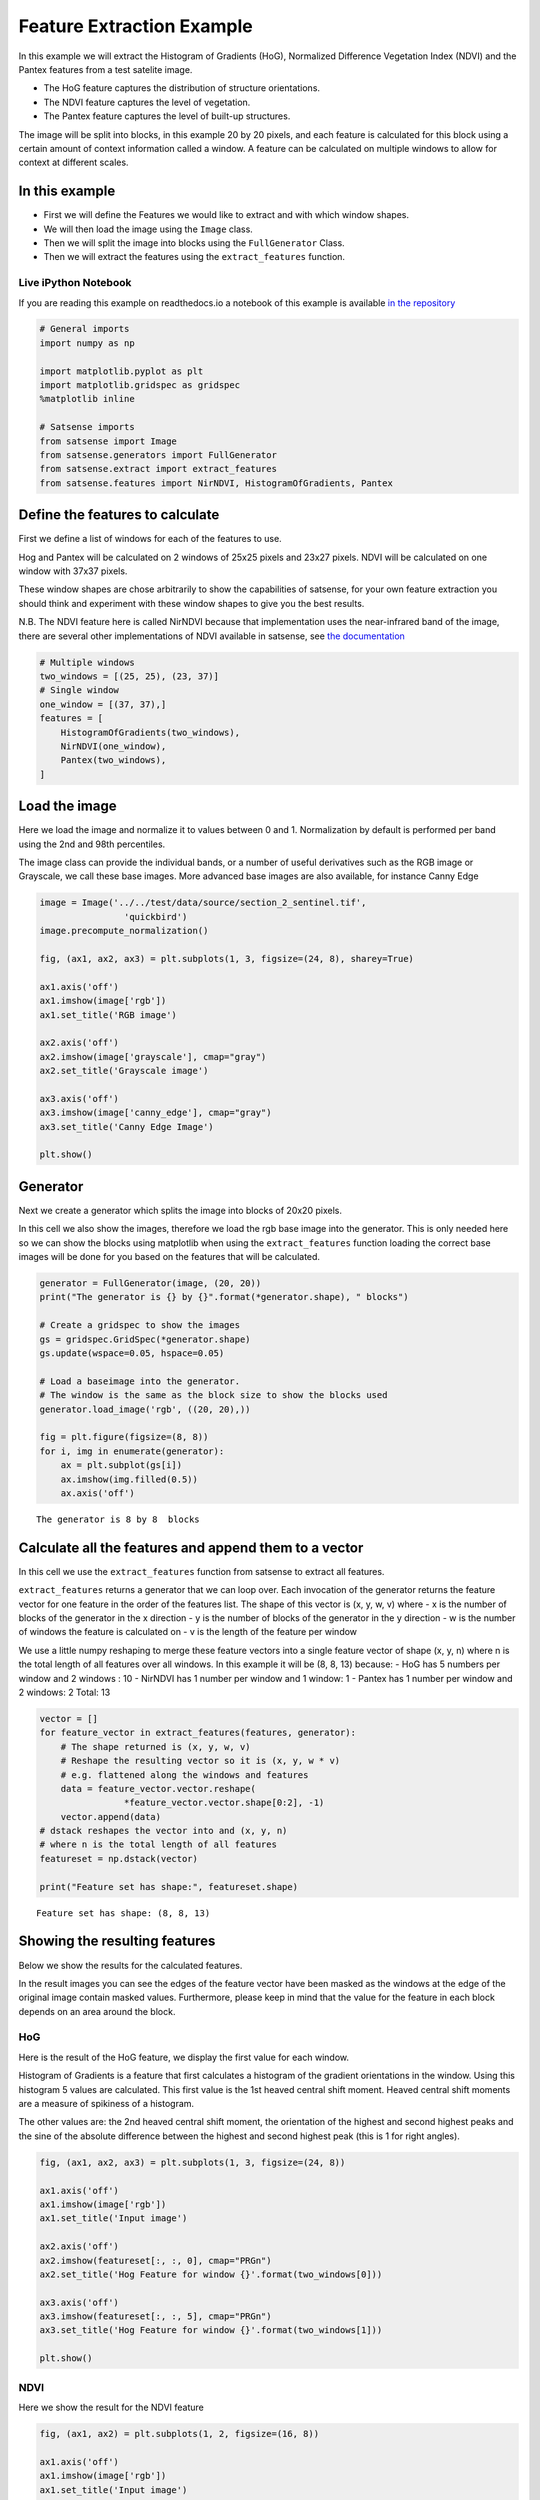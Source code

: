 
Feature Extraction Example
--------------------------

In this example we will extract the Histogram of Gradients (HoG),
Normalized Difference Vegetation Index (NDVI) and the Pantex features
from a test satelite image.

-  The HoG feature captures the distribution of structure orientations.
-  The NDVI feature captures the level of vegetation.
-  The Pantex feature captures the level of built-up structures.

The image will be split into blocks, in this example 20 by 20 pixels,
and each feature is calculated for this block using a certain amount of
context information called a window. A feature can be calculated on
multiple windows to allow for context at different scales.

In this example
~~~~~~~~~~~~~~~

-  First we will define the Features we would like to extract and with
   which window shapes.
-  We will then load the image using the ``Image`` class.
-  Then we will split the image into blocks using the ``FullGenerator``
   Class.
-  Then we will extract the features using the ``extract_features``
   function.

Live iPython Notebook
^^^^^^^^^^^^^^^^^^^^^

If you are reading this example on readthedocs.io a notebook of this
example is available `in the
repository <https://github.com/DynaSlum/satsense/blob/master/notebooks/FeatureExtraction/feature_extraction.ipynb>`__

.. code:: ipython3

    # General imports
    import numpy as np

    import matplotlib.pyplot as plt
    import matplotlib.gridspec as gridspec
    %matplotlib inline

    # Satsense imports
    from satsense import Image
    from satsense.generators import FullGenerator
    from satsense.extract import extract_features
    from satsense.features import NirNDVI, HistogramOfGradients, Pantex

Define the features to calculate
~~~~~~~~~~~~~~~~~~~~~~~~~~~~~~~~

First we define a list of windows for each of the features to use.

Hog and Pantex will be calculated on 2 windows of 25x25 pixels and 23x27
pixels. NDVI will be calculated on one window with 37x37 pixels.

These window shapes are chose arbitrarily to show the capabilities of
satsense, for your own feature extraction you should think and
experiment with these window shapes to give you the best results.

N.B. The NDVI feature here is called NirNDVI because that implementation
uses the near-infrared band of the image, there are several other
implementations of NDVI available in satsense, see `the
documentation <https://satsense.readthedocs.io/en/latest/api/satsense.features.html>`__

.. code:: ipython3

    # Multiple windows
    two_windows = [(25, 25), (23, 37)]
    # Single window
    one_window = [(37, 37),]
    features = [
        HistogramOfGradients(two_windows),
        NirNDVI(one_window),
        Pantex(two_windows),
    ]

Load the image
~~~~~~~~~~~~~~

Here we load the image and normalize it to values between 0 and 1.
Normalization by default is performed per band using the 2nd and 98th
percentiles.

The image class can provide the individual bands, or a number of useful
derivatives such as the RGB image or Grayscale, we call these base
images. More advanced base images are also available, for instance Canny
Edge

.. code:: ipython3

    image = Image('../../test/data/source/section_2_sentinel.tif',
                    'quickbird')
    image.precompute_normalization()

    fig, (ax1, ax2, ax3) = plt.subplots(1, 3, figsize=(24, 8), sharey=True)

    ax1.axis('off')
    ax1.imshow(image['rgb'])
    ax1.set_title('RGB image')

    ax2.axis('off')
    ax2.imshow(image['grayscale'], cmap="gray")
    ax2.set_title('Grayscale image')

    ax3.axis('off')
    ax3.imshow(image['canny_edge'], cmap="gray")
    ax3.set_title('Canny Edge Image')

    plt.show()



.. image:: feature_extraction_files/feature_extraction_5_0.png


Generator
~~~~~~~~~

Next we create a generator which splits the image into blocks of 20x20
pixels.

In this cell we also show the images, therefore we load the rgb base
image into the generator. This is only needed here so we can show the
blocks using matplotlib when using the ``extract_features`` function
loading the correct base images will be done for you based on the
features that will be calculated.

.. code:: ipython3

    generator = FullGenerator(image, (20, 20))
    print("The generator is {} by {}".format(*generator.shape), " blocks")

    # Create a gridspec to show the images
    gs = gridspec.GridSpec(*generator.shape)
    gs.update(wspace=0.05, hspace=0.05)

    # Load a baseimage into the generator.
    # The window is the same as the block size to show the blocks used
    generator.load_image('rgb', ((20, 20),))

    fig = plt.figure(figsize=(8, 8))
    for i, img in enumerate(generator):
        ax = plt.subplot(gs[i])
        ax.imshow(img.filled(0.5))
        ax.axis('off')


.. parsed-literal::

    The generator is 8 by 8  blocks



.. image:: feature_extraction_files/feature_extraction_7_1.png


Calculate all the features and append them to a vector
~~~~~~~~~~~~~~~~~~~~~~~~~~~~~~~~~~~~~~~~~~~~~~~~~~~~~~

In this cell we use the ``extract_features`` function from satsense to
extract all features.

``extract_features`` returns a generator that we can loop over. Each
invocation of the generator returns the feature vector for one feature
in the order of the features list. The shape of this vector is (x, y, w,
v) where - x is the number of blocks of the generator in the x direction
- y is the number of blocks of the generator in the y direction - w is
the number of windows the feature is calculated on - v is the length of
the feature per window

We use a little numpy reshaping to merge these feature vectors into a
single feature vector of shape (x, y, n) where n is the total length of
all features over all windows. In this example it will be (8, 8, 13)
because: - HoG has 5 numbers per window and 2 windows : 10 - NirNDVI has
1 number per window and 1 window: 1 - Pantex has 1 number per window and
2 windows: 2 Total: 13

.. code:: ipython3

    vector = []
    for feature_vector in extract_features(features, generator):
        # The shape returned is (x, y, w, v)
        # Reshape the resulting vector so it is (x, y, w * v)
        # e.g. flattened along the windows and features
        data = feature_vector.vector.reshape(
                    *feature_vector.vector.shape[0:2], -1)
        vector.append(data)
    # dstack reshapes the vector into and (x, y, n)
    # where n is the total length of all features
    featureset = np.dstack(vector)

    print("Feature set has shape:", featureset.shape)


.. parsed-literal::

    Feature set has shape: (8, 8, 13)


Showing the resulting features
~~~~~~~~~~~~~~~~~~~~~~~~~~~~~~

Below we show the results for the calculated features.

In the result images you can see the edges of the feature vector have
been masked as the windows at the edge of the original image contain
masked values. Furthermore, please keep in mind that the value for the
feature in each block depends on an area around the block.

HoG
^^^

Here is the result of the HoG feature, we display the first value for
each window.

Histogram of Gradients is a feature that first calculates a histogram of
the gradient orientations in the window. Using this histogram 5 values
are calculated. This first value is the 1st heaved central shift moment.
Heaved central shift moments are a measure of spikiness of a histogram.

The other values are: the 2nd heaved central shift moment, the
orientation of the highest and second highest peaks and the sine of the
absolute difference between the highest and second highest peak (this is
1 for right angles).

.. code:: ipython3

    fig, (ax1, ax2, ax3) = plt.subplots(1, 3, figsize=(24, 8))

    ax1.axis('off')
    ax1.imshow(image['rgb'])
    ax1.set_title('Input image')

    ax2.axis('off')
    ax2.imshow(featureset[:, :, 0], cmap="PRGn")
    ax2.set_title('Hog Feature for window {}'.format(two_windows[0]))

    ax3.axis('off')
    ax3.imshow(featureset[:, :, 5], cmap="PRGn")
    ax3.set_title('Hog Feature for window {}'.format(two_windows[1]))

    plt.show()



.. image:: feature_extraction_files/feature_extraction_11_0.png


NDVI
^^^^

Here we show the result for the NDVI feature

.. code:: ipython3

    fig, (ax1, ax2) = plt.subplots(1, 2, figsize=(16, 8))

    ax1.axis('off')
    ax1.imshow(image['rgb'])
    ax1.set_title('Input image')

    ax2.axis('off')
    ax2.imshow(featureset[:, :, 10], cmap="PRGn")
    ax2.set_title('NirNDVI for window {}'.format(one_window[0]))

    plt.show()



.. image:: feature_extraction_files/feature_extraction_13_0.png


Texton
^^^^^^

Here we show the results for the Texton feature.

.. code:: ipython3

    fig, (ax1, ax2, ax3) = plt.subplots(1, 3, figsize=(24, 8))

    ax1.axis('off')
    ax1.imshow(image['rgb'])
    ax1.set_title('Input image')

    ax2.axis('off')
    ax2.imshow(featureset[:, :, 11], cmap="PRGn")
    ax2.set_title('Texton for window {}'.format(two_windows[0]))

    ax3.axis('off')
    ax3.imshow(featureset[:, :, 12], cmap="PRGn")
    ax3.set_title('Texton for window {}'.format(two_windows[1]))

    plt.show()



.. image:: feature_extraction_files/feature_extraction_15_0.png


